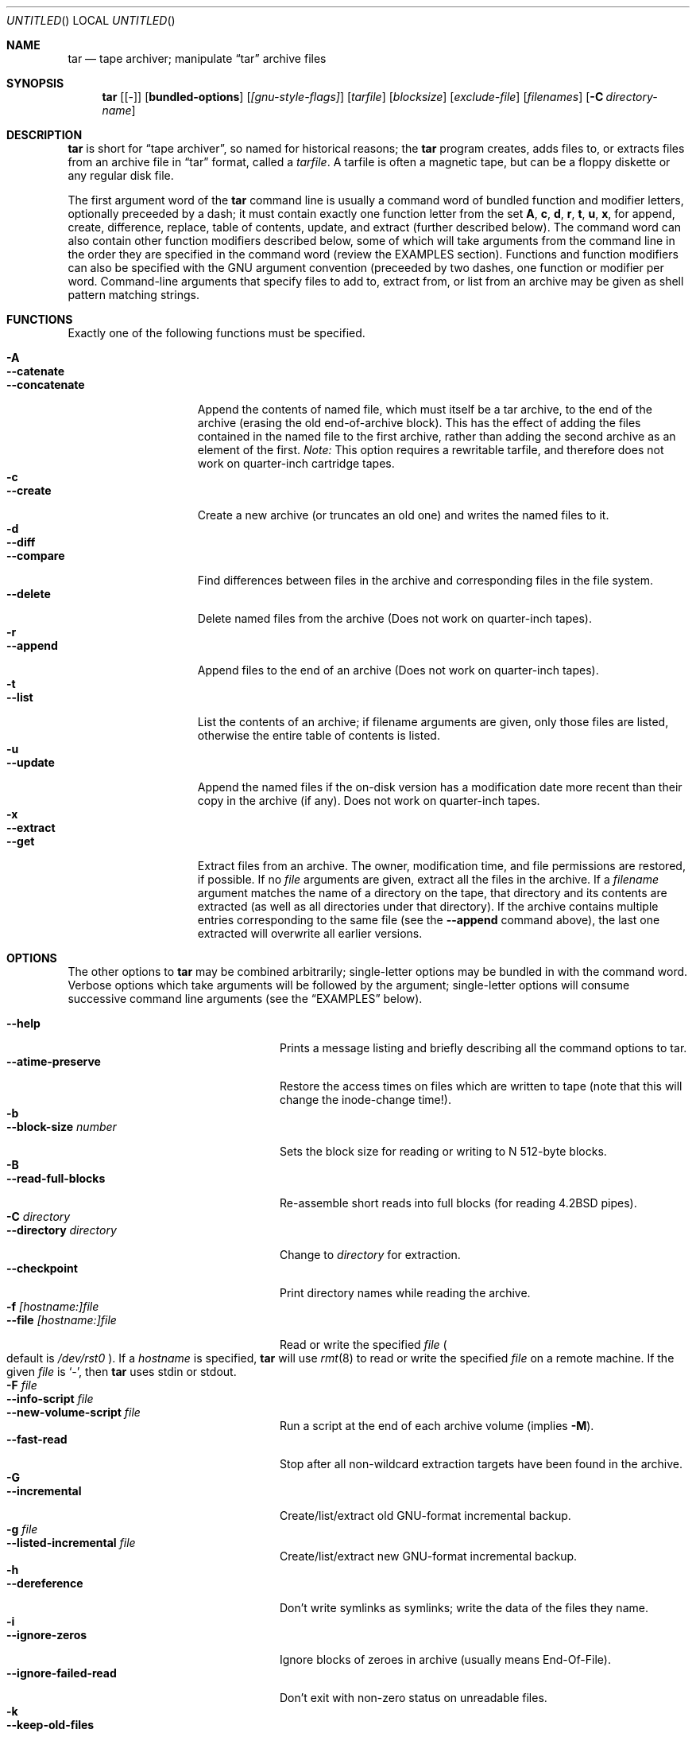 .\" Copyright (c) 1991, 1992, 1993 Free Software Foundation	-*- nroff -*-
.\" See section COPYING for conditions for redistribution
.\"
.\"	Written by John F. Woods <jfw@jfwhome.funhouse.com>
.\"
.\"	$NetBSD: tar.1,v 1.12 1999/09/26 00:12:24 enami Exp $
.\"
.Dd 6 August 1994
.Os
.Dt TAR 1
.Sh NAME
.Nm tar
.Nd tape archiver; manipulate
.Dq tar
archive files
.Sh SYNOPSIS
.Nm
.Op Cm Bq -
.Op Cm bundled-options
.Op Ar [gnu-style-flags]
.Op Ar tarfile
.Op Ar blocksize
.Op Ar exclude-file
.Op Ar filenames
.Op Fl C Ar directory-name
.Sh DESCRIPTION
.Nm
is short for 
.Dq tape archiver ,
so named for historical reasons; the
.Nm
program creates, adds files to, or extracts files from an archive file
in
.Dq tar
format, called a
.Ar tarfile .
A tarfile is often a magnetic tape, but can be a floppy diskette or any
regular disk file.
.Pp
The first argument word of the
.Nm
command line is usually a command word of bundled function and modifier
letters, optionally preceeded by a dash;
it must contain exactly one function letter from the set
.Cm A ,
.Cm c ,
.Cm d ,
.Cm r ,
.Cm t ,
.Cm u ,
.Cm x ,
for append, create, difference, replace, table of contents, update, and
extract (further described below).  The command word can also contain other
function modifiers described below, some of which will take arguments from
the command line in the order they are specified in the command word (review
the EXAMPLES section).  Functions and function modifiers can also be specified
with the GNU argument convention (preceeded by two dashes, one function or
modifier per word.  Command-line arguments that specify files to
add to, extract from, or list from an archive may be given as shell
pattern matching strings.
.Sh FUNCTIONS
Exactly one of the following functions must be specified.
.Pp
.Bl -tag -width "--concatenate" -compact
.It Fl A
.It Fl -catenate
.It Fl "-concatenate"
Append the contents of named file, which must itself be a tar archive,
to the end of the archive (erasing the old end-of-archive block).
This has the effect of adding the files contained in the named file to
the first archive, rather than adding the second archive as an element
of the first.
.Em Note:
This option requires a rewritable tarfile,
and therefore does not work on quarter-inch cartridge tapes.
.It Fl c
.It Fl -create
Create a new archive (or truncates an old one) and writes the named files
to it.
.It Fl d
.It Fl -diff
.It Fl -compare
Find differences between files in the archive and corresponding files in
the file system.
.It Fl -delete
Delete named files from the archive (Does not work on quarter-inch tapes).
.It Fl r
.It Fl -append
Append files to the end of an archive (Does not work on quarter-inch tapes).
.It Fl t
.It Fl -list
List the contents of an archive; if filename arguments are given, only those
files are listed, otherwise the entire table of contents is listed.
.It Fl u
.It Fl -update
Append the named files if the on-disk version has a modification date
more recent than their copy in the archive (if any).  Does not work on
quarter-inch tapes.
.It Fl x
.It Fl -extract
.It Fl -get
Extract files from an archive.  The owner, modification time, and file
permissions are restored, if possible.  If no
.Ar file
arguments are given, extract all the files in the archive.  If a
.Ar filename
argument matches the name of a directory on the tape, that directory and
its contents are extracted (as well as all directories under that directory).
If the archive contains multiple entries corresponding to the same file
(see the
.Fl -append
command above), the last one extracted will overwrite all earlier versions.
.El
.Sh OPTIONS
The other options to
.Nm
may be combined arbitrarily; single-letter options may be bundled in with
the command word.  Verbose options which take arguments will be
followed by the argument; single-letter options will consume
successive command line arguments (see the
.Sx EXAMPLES
below).
.Pp
.Bl -tag -width "--preserve-permissions" -compact
.It Fl -help
Prints a message listing and briefly describing all the command
options to tar.
.It Fl -atime-preserve
Restore the access times on files which are written to tape (note that
this will change the inode-change time!).
.It Fl b
.It Fl -block-size Ar number
Sets the block size for reading or writing to N 512-byte blocks.
.It Fl B
.It Fl -read-full-blocks
Re-assemble short reads into full blocks (for reading 4.2BSD pipes).
.It Fl C Ar directory
.It Fl -directory Ar directory
Change to
.Ar directory
for extraction.
.It Fl -checkpoint
Print directory names while reading the archive.
.It Fl f Ar [hostname:]file
.It Fl -file  Ar [hostname:]file
Read or write the specified
.Ar file
.Po default is Pa /dev/rst0 Pc .
If a
.Ar hostname
is specified,
.Nm
will use
.Xr rmt 8
to read or write the specified
.Ar file
on a remote machine. If the given
.Ar file
is
.Ql - ,
then
.Nm
uses stdin or stdout.
.It Fl F Ar file
.It Fl -info-script Ar file
.It Fl -new-volume-script Ar file
Run a script at the end of each archive volume (implies
.Fl M ) .
.It Fl -fast-read
Stop after all non-wildcard extraction targets have been found
in the archive.
.It Fl G
.It Fl -incremental
Create/list/extract old GNU-format incremental backup.
.It Fl g Ar file
.It Fl -listed-incremental Ar file
Create/list/extract new GNU-format incremental backup.
.It Fl h
.It Fl -dereference
Don't write symlinks as symlinks; write the data of the files they name.
.It Fl i
.It Fl -ignore-zeros
Ignore blocks of zeroes in archive (usually means End-Of-File).
.It Fl -ignore-failed-read
Don't exit with non-zero status on unreadable files.
.It Fl k
.It Fl -keep-old-files
Keep files which already exist on disk; don't overwrite them from the archive.
.It Fl K Ar file
.It Fl -starting-file Ar file
Begin at
.Ar file
in the archive.
.It Fl l
.It Fl -one-file-system
Stay in local filesystem when creating an archive (do not cross mount
points).
.It Fl L Ar number
.It Fl -tape-length Ar number
Change tapes after writing N*1024 bytes.
.It Fl m
.It Fl -modification-time
Don't extract file modified time.
.It Fl M
.It Fl -multi-volume
Create/list/extract multi-volume archive.
.It Fl N Ar date
.It Fl -after-date Ar date
.It Fl -newer Ar date
Only store files newer than
.Ar date .
.It Fl o
.It Fl -old-archive
.It Fl -portability
Write a V7 format archive, rather than POSIX format.
.It Fl O
.It Fl -to-stdout
Extract files to standard output.
.It Fl p
.It Fl -same-permissions
.It Fl -preserve-permissions
Extract all protection information.
.It Fl -preserve
Has the effect of
.Fl p s.
.It Fl P
.It Fl -absolute-paths
Don't strip leading `/'s from file names.
.It Fl R
.It Fl -record-number
Show record number within archive with each message.
.It Fl -remove-files
Remove files after adding them to the archive.
.It Fl s
.It Fl -same-order
.It Fl -preserve-order
List of names to extract is sorted to match archive.
.It Fl S
.It Fl -sparse
Handle "sparse" files efficiently.
.It Fl T Ar file
.It Fl -files-from Ar file
Get names of files to extract or create from
.Ar file ,
one per line.
.It Fl -null
Modifies behavior of
.Fl T
to expect null-terminated names; disables
.Fl C.
.It Fl -totals
Prints total bytes written with
.Fl -create .
.It Fl v
.It Fl -verbose
Lists files written to archive with
.Fl -create
or extracted with
.Fl -extract ;
lists file protection information along with file names with
.Fl -list .
.It Fl V Ar volume-name
.It Fl -label Ar volume-name
Create archive with the given
.Ar volume-name .
.It Fl -version
Print tar program version number.
.It Fl w
.It Fl -interactive
.It Fl -confirmation
Ask for confirmation for every action.
.It Fl W
.It Fl -verify
Attempt to verify the archive after writing it.
.It Fl -exclude Ar pattern
Exclude files matching the
.Ar pattern
(don't extract them, don't add them, don't list them).
.It Fl X Ar file
.It Fl -exclude-from Ar file
Exclude files listed in
.Ar file .
.It Fl Z
.It Fl -compress
.It Fl -uncompress
Filter the archive through
.Xr compress 1 .
.It Fl z
.It Fl -gzip
.It Fl -gunzip
Filter the archive through
.Xr gzip 1 .
.It Fl -use-compress-program Ar program
Filter the archive through
.Ar program
(which must accept
.Fl d
to mean ``decompress'').
.It Fl -block-compress
Block the output of compression program for tapes or floppies
(otherwise writes will be of odd length, which device drivers may reject).
.It Fl [0-7][lmh]
Specify tape drive and density.
.It Fl -norecurse
Don't recurse into subdirectories when creating.
.It Fl -unlink
Unlink files before creating them.
.El
.Sh EXAMPLES
To create an archive on tape drive
.Pa /dev/rst0
with a block size of 20
blocks, containing files named "bert" and "ernie", you can enter
.Dl tar cfb /dev/rst0 20 bert ernie
or
.Dl tar --create --file /dev/rst0 --block-size 20 bert ernie
Note that the
.Fl f
and
.Fl b
flags both require arguments, which they take from the command line in
the order they were listed in the command word.
.Pp
Because
.Pa /dev/rst0
is the default device, and 20 is the default block
size, the above example could have simply been
.Dl tar c bert ernie
.Pp
To extract all the C sources and headers from an archive named
"backup.tar", type
.Dl tar xf backup.tar "*.[ch]"
Note that the pattern must be quoted to prevent the shell from
attempting to expand it according the files in the current working
directory (the shell does not have access to the list of files in
the archive, of course).
.Pp
To copy a file hierarchy while preserving metadata, type
.Dl tar cf - -C srcdir ". |" tar xpf "-C destdir"
.Pp
To create a compressed archive on diskette, using gzip, use a command-line like
.Dl tar --block-compress -z -c -v -f /dev/rfd1a -b 36 tar/
Note that you cannot mix bundled flags and --style flags; you can use
single-letter flags in the manner above, rather than having to type
.Dl tar --block-compress --gzip --verbose --file /dev/rfd1a --block-size 20 tar/
.Pp
The above-created diskette can be listed with
.Dl tar tvfbz /dev/rfd1a 36
.Pp
To join two tar archives into a single archive, use
.Dl tar Af archive1.tar archive2.tar
which will add the files contained in archive2.tar onto the end of
archive1.tar (note that this can't be done by simply typing
.Dl cat archive2.tar >> archive1.tar
because of the end-of-file block at the end of a tar archive).
.Sh ENVIRONMENT
The
.Nm
program examines the following environment variables:
.Bl -tag -width "POSIXLY-CORRECT"
.It Ev POSIXLY-CORRECT
Normally, 
.Nm
will process flag arguments that appear in the file list.
If set in the environment, this flag causes
.Nm
to consider the first
non-flag argument to terminate flag processing, as per the POSIX specification.
.It Ev SHELL
In interactive mode, a permissible response to the prompt is to
request to spawn a subshell, which will be "/bin/sh" unless the
.Ev SHELL
variable is set.
.It Ev TAPE
Changes the default tape drive (which is still overridden by the
.Fl f
flag).
.El
.Sh FILES
.Bl -tag -width "/dev/rst0"
.It Pa /dev/rst0
The default tape drive.
.El
.\" This next request is for sections 1, 6, 7 & 8 only
.\"     (command return values (to shell) and fprintf/stderr type diagnostics)
.\" .Sh DIAGNOSTICS
.Sh SEE ALSO
.Xr compress 1 ,
.Xr gzip 1 ,
.Xr pax 1 ,
.Xr rmt 8
.\" .Sh STANDARDS
.Sh HISTORY
The tar format has a rich history, dating back to
.At v6 .
The current implementation of tar is the GNU implementation, which
originated as the public-domain tar written by John Gilmore.
.Sh AUTHORS
A cast of thousands, including [as listed in the ChangeLog file in the
source]
John Gilmore (author of original public domain version),
Jay Fenlason (first GNU author),
Joy Kendall,
Jim Kingdon,
David J. MacKenzie,
Michael I. Bushnell,
Noah Friedman,
and innumerable others who have contributed fixes and additions.
.Sh BUGS
The
.Fl C
feature does not work like historical tar programs, and is probably
untrustworthy.
.Pp
The
.Fl A
command should work to join an arbitrary number of tar archives
together, but it does not; attempting to do so leaves the
end-of-archive blocks in place for the second and subsequent archives.
